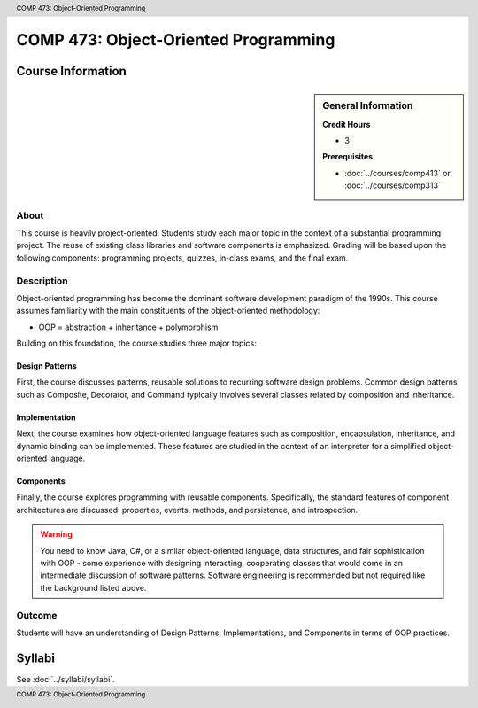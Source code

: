 .. header:: COMP 473: Object-Oriented Programming
.. footer:: COMP 473: Object-Oriented Programming

.. index::
    Object-Oriented Programming
    Object-Oriented
    Programming
    Graduate
    COMP 473

#####################################
COMP 473: Object-Oriented Programming
#####################################

******************
Course Information
******************

.. sidebar:: General Information

    **Credit Hours**

    * 3

    **Prerequisites**

    * :doc:`../courses/comp413` or :doc:`../courses/comp313`

About
=====

This course is heavily project-oriented. Students study each major topic in the context of a substantial programming project. The reuse of existing class libraries and software components is emphasized.  Grading will be based upon the following components: programming projects, quizzes, in-class exams, and the final exam.

Description
===========

Object-oriented programming has become the dominant software development paradigm of the 1990s. This course assumes familiarity with the main constituents of the object-oriented methodology:

* OOP = abstraction + inheritance + polymorphism

Building on this foundation, the course studies three major topics:

Design Patterns
---------------

First, the course discusses patterns, reusable solutions to recurring software design problems. Common design patterns such as Composite, Decorator, and Command typically involves several classes related by composition and inheritance.

Implementation
--------------

Next, the course examines how object-oriented language features such as composition, encapsulation, inheritance, and dynamic binding can be implemented. These features are studied in the context of an interpreter for a simplified object-oriented language.

Components
----------

Finally, the course explores programming with reusable components. Specifically, the standard features of component architectures are discussed: properties, events, methods, and persistence, and introspection.

.. warning::

    You need to know Java, C#, or a similar object-oriented language, data structures, and fair sophistication with OOP - some experience with designing interacting, cooperating classes that would come in an intermediate discussion of software patterns. Software engineering is recommended but not required like the background listed above.

Outcome
=======

Students will have an understanding of Design Patterns, Implementations, and Components in terms of OOP practices.

*******
Syllabi
*******

See :doc:`../syllabi/syllabi`.
